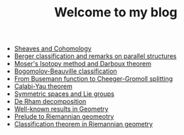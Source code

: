 #+TITLE: Welcome to my blog

   + [[file:sheaf-cohomology.org][Sheaves and Cohomology]]
   + [[file:Berger-remark-complex.org][Berger classification and remarks on parallel structures]]
   + [[file:isotopy-method-darboux-theorem.org][Moser's Isotopy method and Darboux theorem]]
   + [[file:bogomolov-beauville.org][Bogomolov-Beauville classification]]
   + [[file:Cheeger-Gromoll-splitting.org][From Busemann function to Cheeger-Gromoll splitting]]
   + [[file:calabi-yau.org][Calabi-Yau theorem]]
   + [[file:symmetric-space.org][Symmetric spaces and Lie groups]]
   + [[file:de-rham-decomposition.org][De Rham decomposition]]
   + [[file:culture-geometry.org][Well-known results in Geometry]]
   + [[file:prelude-riemannian-geo.org][Prelude to Riemannian geomeotry]]
   + [[file:Riemann-classification-theorem.org][Classification theorem in Riemannian geometry]]
